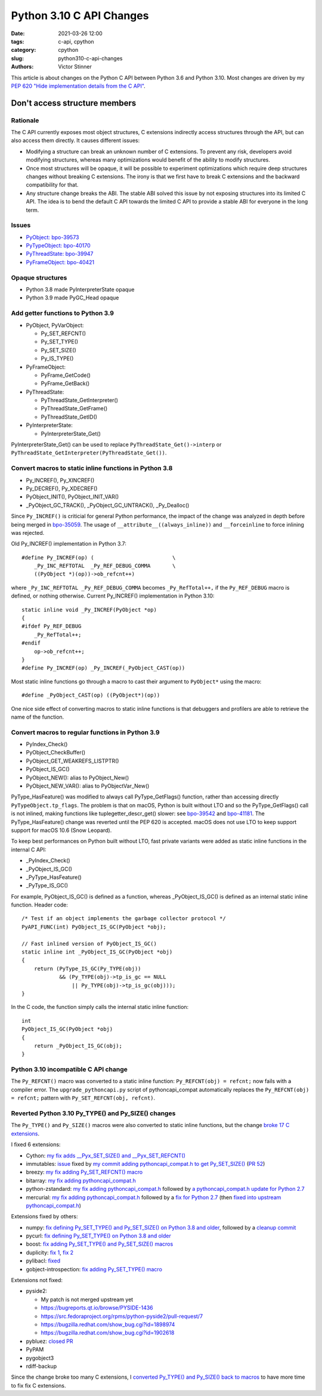 +++++++++++++++++++++++++
Python 3.10 C API Changes
+++++++++++++++++++++++++

:date: 2021-03-26 12:00
:tags: c-api, cpython
:category: cpython
:slug: python310-c-api-changes
:authors: Victor Stinner

This article is about changes on the Python C API between Python 3.6 and Python
3.10. Most changes are driven by my `PEP 620 "Hide implementation details from
the C API" <https://www.python.org/dev/peps/pep-0620/>`_.

Don't access structure members
==============================

Rationale
---------

The C API currently exposes most object structures, C extensions indirectly
access structures through the API, but can also access them directly. It causes
different issues:

* Modifying a structure can break an unknown number of C extensions. To prevent
  any risk, developers avoid modifying structures, whereas many optimizations
  would benefit of the ability to modify structures.

* Once most structures will be opaque, it will be possible to experiment
  optimizations which require deep structures changes without breaking C
  extensions. The irony is that we first have to break C extensions and the
  backward compatibility for that.

* Any structure change breaks the ABI. The stable ABI solved this issue by not
  exposing structures into its limited C API. The idea is to bend the default C
  API towards the limited C API to provide a stable ABI for everyone in the
  long term.

Issues
------

* `PyObject: bpo-39573 <https://bugs.python.org/issue39573>`_
* `PyTypeObject: bpo-40170 <https://bugs.python.org/issue40170>`_
* `PyThreadState: bpo-39947 <https://bugs.python.org/issue39947>`_
* `PyFrameObject: bpo-40421 <https://bugs.python.org/issue40421>`_

Opaque structures
-----------------

* Python 3.8 made PyInterpreterState opaque
* Python 3.9 made PyGC_Head opaque

Add getter functions to Python 3.9
----------------------------------

* PyObject, PyVarObject:

  * Py_SET_REFCNT()
  * Py_SET_TYPE()
  * Py_SET_SIZE()
  * Py_IS_TYPE()

* PyFrameObject:

  * PyFrame_GetCode()
  * PyFrame_GetBack()

* PyThreadState:

  * PyThreadState_GetInterpreter()
  * PyThreadState_GetFrame()
  * PyThreadState_GetID()

* PyInterpreterState:

  * PyInterpreterState_Get()

PyInterpreterState_Get() can be used to replace ``PyThreadState_Get()->interp``
or ``PyThreadState_GetInterpreter(PyThreadState_Get())``.

Convert macros to static inline functions in Python 3.8
-------------------------------------------------------

* Py_INCREF(), Py_XINCREF()
* Py_DECREF(), Py_XDECREF()
* PyObject_INIT(), PyObject_INIT_VAR()
* _PyObject_GC_TRACK(), _PyObject_GC_UNTRACK(), _Py_Dealloc()

Since ``Py_INCREF()`` is criticial for general Python performance, the impact
of the change was analyzed in depth before being merged in `bpo-35059
<https://bugs.python.org/issue35059>`_. The usage of
``__attribute__((always_inline))`` and ``__forceinline`` to force inlining was
rejected.

Old Py_INCREF() implementation in Python 3.7::

    #define Py_INCREF(op) (                         \
        _Py_INC_REFTOTAL  _Py_REF_DEBUG_COMMA       \
        ((PyObject *)(op))->ob_refcnt++)

where ``_Py_INC_REFTOTAL _Py_REF_DEBUG_COMMA`` becomes ``_Py_RefTotal++,`` if
the ``Py_REF_DEBUG`` macro is defined, or nothing otherwise. Current
Py_INCREF() implementation in Python 3.10::

    static inline void _Py_INCREF(PyObject *op)
    {
    #ifdef Py_REF_DEBUG
        _Py_RefTotal++;
    #endif
        op->ob_refcnt++;
    }
    #define Py_INCREF(op) _Py_INCREF(_PyObject_CAST(op))

Most static inline functions go through a macro to cast their argument to
``PyObject*`` using the macro::

    #define _PyObject_CAST(op) ((PyObject*)(op))

One nice side effect of converting macros to static inline functions is that
debuggers and profilers are able to retrieve the name of the function.

Convert macros to regular functions in Python 3.9
-------------------------------------------------

* PyIndex_Check()
* PyObject_CheckBuffer()
* PyObject_GET_WEAKREFS_LISTPTR()
* PyObject_IS_GC()
* PyObject_NEW(): alias to PyObject_New()
* PyObject_NEW_VAR(): alias to PyObjectVar_New()

PyType_HasFeature() was modified to always call PyType_GetFlags() function,
rather than accessing directly ``PyTypeObject.tp_flags``. The problem is that
on macOS, Python is built without LTO and so the PyType_GetFlags() call is not
inlined, making functions like tuplegetter_descr_get() slower: see
`bpo-39542 <https://bugs.python.org/issue39542#msg372962>`_
and `bpo-41181
<https://bugs.python.org/issue41181>`_. The PyType_HasFeature() change was
reverted until the PEP 620 is accepted. macOS does not use LTO to keep support
support for macOS 10.6 (Snow Leopard).

To keep best performances on Python built without LTO, fast private variants
were added as static inline functions in the internal C API:

* _PyIndex_Check()
* _PyObject_IS_GC()
* _PyType_HasFeature()
* _PyType_IS_GC()

For example, PyObject_IS_GC() is defined as a function, whereas
_PyObject_IS_GC() is defined as an internal static inline function. Header
code::

    /* Test if an object implements the garbage collector protocol */
    PyAPI_FUNC(int) PyObject_IS_GC(PyObject *obj);

    // Fast inlined version of PyObject_IS_GC()
    static inline int _PyObject_IS_GC(PyObject *obj)
    {
        return (PyType_IS_GC(Py_TYPE(obj))
                && (Py_TYPE(obj)->tp_is_gc == NULL
                    || Py_TYPE(obj)->tp_is_gc(obj)));
    }

In the C code, the function simply calls the internal static inline function::

    int
    PyObject_IS_GC(PyObject *obj)
    {
        return _PyObject_IS_GC(obj);
    }


Python 3.10 incompatible C API change
-------------------------------------

The ``Py_REFCNT()`` macro was converted to a static inline function:
``Py_REFCNT(obj) = refcnt;`` now fails with a compiler error.  The
``upgrade_pythoncapi.py`` script of pythoncapi_compat automatically replaces
the ``Py_REFCNT(obj) = refcnt;`` pattern with ``Py_SET_REFCNT(obj, refcnt)``.

Reverted Python 3.10 Py_TYPE() and Py_SIZE() changes
----------------------------------------------------

The ``Py_TYPE()`` and ``Py_SIZE()`` macros were also converted to static inline
functions, but the change `broke 17 C extensions
<https://bugs.python.org/issue39573#msg370303>`_.

I fixed 6 extensions:

* Cython: `my fix adds __Pyx_SET_SIZE() and __Pyx_SET_REFCNT()
  <https://github.com/cython/cython/commit/d8e93b332fe7d15459433ea74cd29178c03186bd>`_
* immutables: `issue <https://github.com/MagicStack/immutables/issues/46>`_
  fixed by `my commit adding pythoncapi_compat.h to get Py_SET_SIZE()
  <https://github.com/MagicStack/immutables/commit/45105ecd8b56a4d88dbcb380fcb8ff4b9cc7b19c>`_
  (`PR 52 <https://github.com/MagicStack/immutables/pull/52>`_)
* breezy: `my fix adding Py_SET_REFCNT() macro
  <https://bazaar.launchpad.net/~brz/brz/3.1/revision/7647>`__
* bitarray: `my fix adding pythoncapi_compat.h
  <https://github.com/ilanschnell/bitarray/commit/a0cca9f2986ec796df74ca8f42aff56c4c7103ba>`_
* python-zstandard: `my fix adding pythoncapi_compat.h
  <https://github.com/indygreg/python-zstandard/commit/e5a3baf61b65f3075f250f504ddad9f8612bfedf>`__
  followed by `a pythoncapi_compat.h update for Python 2.7
  <https://github.com/indygreg/python-zstandard/commit/477776e6019478ca1c0b5777b073afbec70975f5>`_
* mercurial: `my fix adding pythoncapi_compat.h
  <https://www.mercurial-scm.org/repo/hg/rev/e92ca942ddca>`__
  followed by a `fix for Python 2.7
  <https://www.mercurial-scm.org/repo/hg/rev/38b9a63d3a13>`_
  (then `fixed into upstream pythoncapi_compat.h
  <https://github.com/pythoncapi/pythoncapi_compat/commit/3e0bde93954ea8df328d36900c7060a3f3433eb0>`_)

Extensions fixed by others:

* numpy: `fix defining Py_SET_TYPE() and Py_SET_SIZE() on Python 3.8 and older
  <https://github.com/numpy/numpy/commit/a96b18e3d4d11be31a321999cda4b795ea9eccaa>`_,
  followed by a `cleanup commit
  <https://github.com/numpy/numpy/commit/f1671076c80bd972421751f2d48186ee9ac808aaz>`_
* pycurl: `fix defining Py_SET_TYPE() on Python 3.8 and older
  <https://github.com/pycurl/pycurl/commit/e633f9a1ac4df5e249e78c218d5fbbd848219042>`_
* boost: `fix adding Py_SET_TYPE() and Py_SET_SIZE() macros
  <https://github.com/boostorg/python/commit/500194edb7833d0627ce7a2595fec49d0aae2484#diff-b06ac66c98951b48056826c904be75263cdf56ec9b79d3274ea493e7d27cbac4>`_
* duplicity:
  `fix 1 <https://git.launchpad.net/duplicity/commit/?id=9c63dcb83e922e0afac206188203891e203b4e66>`__,
  `fix 2 <https://git.launchpad.net/duplicity/commit/?id=bbaae91b5ac6ef7e295968e508522884609fbf84>`__
* pylibacl: `fixed <https://github.com/iustin/pylibacl/commit/26712b8fd92f1146102248cac1c92cb344620eff>`_
* gobject-introspection: `fix adding Py_SET_TYPE() macro
  <https://gitlab.gnome.org/GNOME/gobject-introspection/-/commit/c4d7d21a2ad838077c6310532fdf7505321f0ae7>`__

Extensions not fixed:

* pyside2:

  * My patch is not merged upstream yet
  * https://bugreports.qt.io/browse/PYSIDE-1436
  * https://src.fedoraproject.org/rpms/python-pyside2/pull-request/7
  * https://bugzilla.redhat.com/show_bug.cgi?id=1898974
  * https://bugzilla.redhat.com/show_bug.cgi?id=1902618

* pybluez: `closed PR <https://github.com/pybluez/pybluez/pull/371>`_
* PyPAM
* pygobject3
* rdiff-backup

Since the change broke too many C extensions, I `converted Py_TYPE() and
Py_SIZE() back to macros
<https://github.com/python/cpython/commit/0e2ac21dd4960574e89561243763eabba685296a>`_
to have more time to fix fix C extensions.
